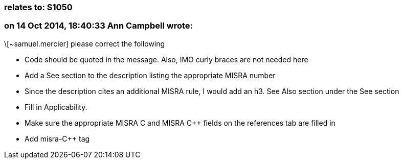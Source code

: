 === relates to: S1050

=== on 14 Oct 2014, 18:40:33 Ann Campbell wrote:
\[~samuel.mercier] please correct the following

* Code should be quoted in the message. Also, IMO curly braces are not needed here
* Add a See section to the description listing the appropriate MISRA number
* Since the description cites an additional MISRA rule, I would add an h3. See Also section under the See section
* Fill in Applicability.
* Make sure the appropriate MISRA C and MISRA {cpp} fields on the references tab are filled in
* Add misra-{cpp} tag


